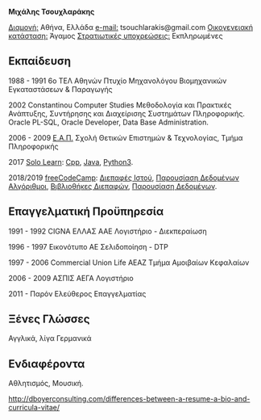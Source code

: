 #+BEGIN_CENTER
*Μιχάλης Τσουχλαράκης*
#+END_CENTER

_Διαμονή:_ Αθήνα, Ελλάδα
_e-mail:_ tsouchlarakis@gmail.com
_Οικογενειακή κατάσταση:_ Άγαμος
_Στρατιωτικές υποχρεώσεις:_ Εκπληρωμένες

** Εκπαίδευση
1988 - 1991 6ο ΤΕΛ Αθηνών
Πτυχίο Μηχανολόγου Βιομηχανικών Εγκαταστάσεων & Παραγωγής

2002 Constantinou Computer Studies
Μεθοδολογία και Πρακτικές Ανάπτυξης, Συντήρησης και Διαχείρισης Συστημάτων Πληροφορικής.
Oracle PL-SQL, Oracle Developer, Data Base Administration.

2006 - 2009 [[https://www.eap.gr/el/][Ε.Α.Π.]]
Σχολή Θετικών Επιστημών & Τεχνολογίας, Τμήμα Πληροφορικής

2017 [[https://www.sololearn.com/Profile/4692870/][Solo Learn]]:
[[https://www.sololearn.com/Certificate/1051-4692870/pdf/][Cpp]], [[https://www.sololearn.com/Certificate/1068-4692870/pdf/][Java]], [[https://www.sololearn.com/Certificate/1073-4692870/pdf/][Python3]].

2018/2019 [[https://www.freecodecamp.org/michaeltd][freeCodeCamp]]:
[[https://www.freecodecamp.org/certification/michaeltd/legacy-front-end][Διεπαφές Ιστού]], [[https://www.freecodecamp.org/certification/michaeltd/legacy-data-visualization][Παρουσίαση Δεδομένων]]
[[https://www.freecodecamp.org/certification/michaeltd/javascript-algorithms-and-data-structures][Αλγόριθμοι]], [[https://www.freecodecamp.org/certification/michaeltd/front-end-libraries][Βιβλιοθήκες Διεπαφών]], [[https://www.freecodecamp.org/certification/michaeltd/data-visualization][Παρουσίαση Δεδομένων]].

** Επαγγελματική Προϋπηρεσία
1991 - 1992 CIGNA ΕΛΛΑΣ ΑΑΕ
Λογιστήριο - Διεκπεραίωση

1996 - 1997 Εικονότυπο ΑΕ
Σελιδοποίηση - DTP

1997 - 2006 Commercial Union Life ΑΕΑΖ
Τμήμα Αμοιβαίων Κεφαλαίων

2006 - 2009 ΑΣΠΙΣ ΑΕΓΑ
Λογιστήριο

2011 - Παρόν
Ελεύθερος Επαγγελματίας

** Ξένες Γλώσσες
Αγγλικά, λίγα Γερμανικά

** Ενδιαφέροντα
Αθλητισμός, Μουσική.

http://dboyerconsulting.com/differences-between-a-resume-a-bio-and-curricula-vitae/
